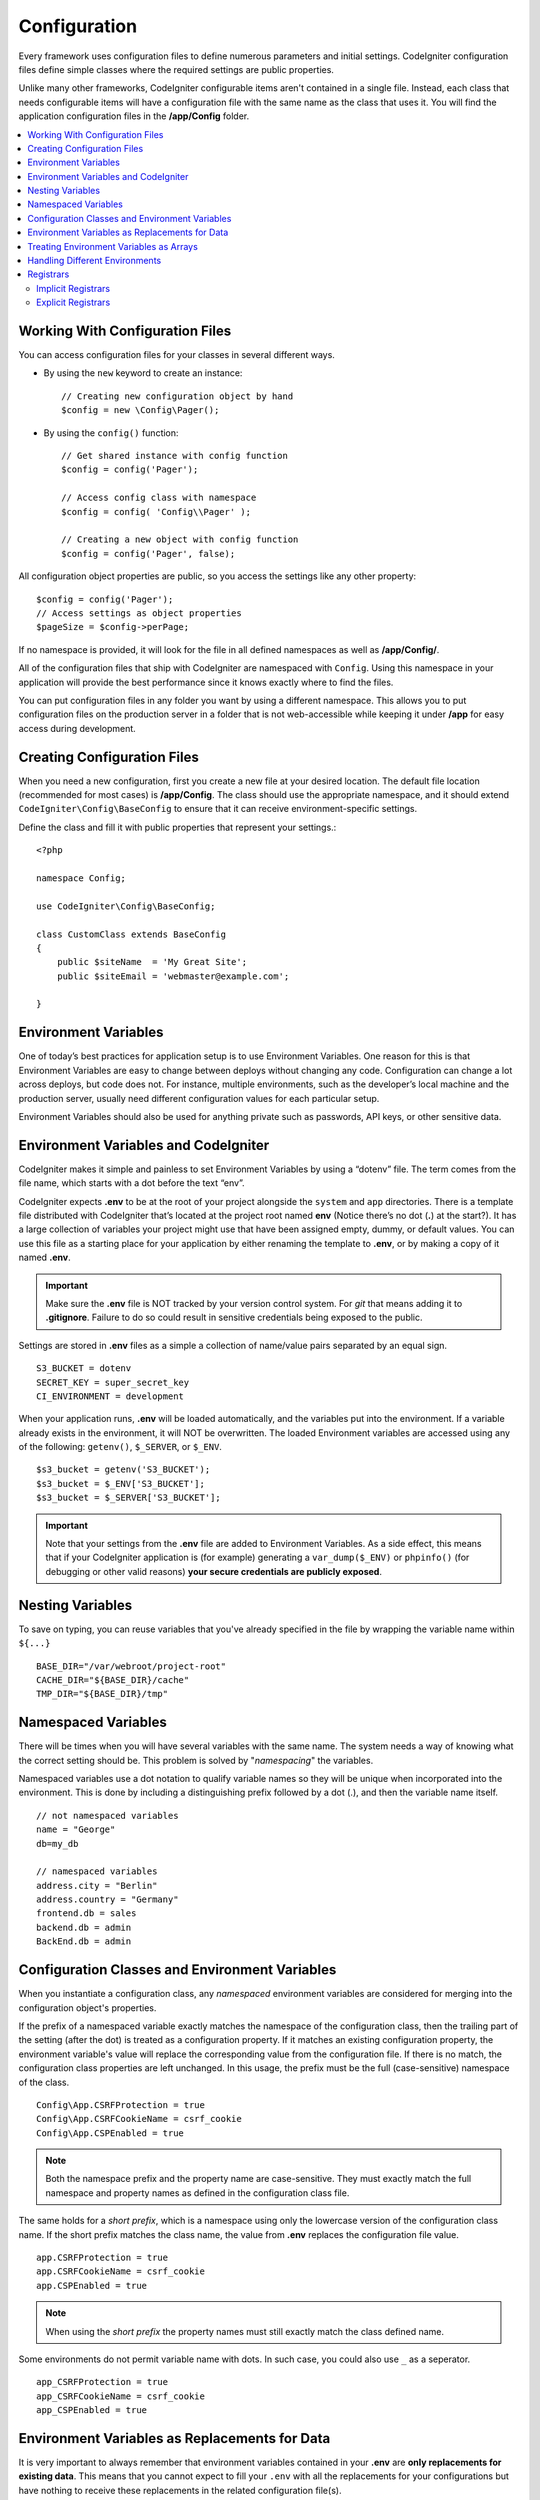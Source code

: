 #############
Configuration
#############

Every framework uses configuration files to define numerous parameters and
initial settings. CodeIgniter configuration files define simple classes where
the required settings are public properties.

Unlike many other frameworks, CodeIgniter configurable items aren't contained in
a single file. Instead, each class that needs configurable items will have a
configuration file with the same name as the class that uses it. You will find
the application configuration files in the **/app/Config** folder.

.. contents::
    :local:
    :depth: 2

Working With Configuration Files
================================

You can access configuration files for your classes in several different ways.

- By using the ``new`` keyword to create an instance::

    // Creating new configuration object by hand
    $config = new \Config\Pager();

- By using the ``config()`` function::

    // Get shared instance with config function
    $config = config('Pager');

    // Access config class with namespace
    $config = config( 'Config\\Pager' );

    // Creating a new object with config function
    $config = config('Pager', false);

All configuration object properties are public, so you access the settings like any other property::

    $config = config('Pager');
    // Access settings as object properties
    $pageSize = $config->perPage;

If no namespace is provided, it will look for the file in all defined namespaces
as well as **/app/Config/**.

All of the configuration files that ship with CodeIgniter are namespaced with
``Config``. Using this namespace in your application will provide the best
performance since it knows exactly where to find the files.

You can put configuration files in any folder you want by using a different namespace.
This allows you to put configuration files on the production server in a folder
that is not web-accessible while keeping it under **/app** for easy access
during development.

Creating Configuration Files
============================

When you need a new configuration, first you create a new file at your desired location.
The default file location (recommended for most cases) is **/app/Config**.
The class should use the appropriate namespace, and it should extend
``CodeIgniter\Config\BaseConfig`` to ensure that it can receive environment-specific settings.

Define the class and fill it with public properties that represent your settings.::

    <?php

    namespace Config;

    use CodeIgniter\Config\BaseConfig;

    class CustomClass extends BaseConfig
    {
        public $siteName  = 'My Great Site';
        public $siteEmail = 'webmaster@example.com';

    }

Environment Variables
=====================

One of today’s best practices for application setup is to use Environment Variables. One reason for this is that Environment Variables are easy to change between deploys without changing any code. Configuration can change a lot across deploys, but code does not. For instance, multiple environments, such as the developer’s local machine and the production server, usually need different configuration values for each particular setup.

Environment Variables should also be used for anything private such as passwords, API keys, or other sensitive data.

Environment Variables and CodeIgniter
=====================================

CodeIgniter makes it simple and painless to set Environment Variables by using a “dotenv” file. The term comes from the file name, which starts with a dot before the text “env”.

CodeIgniter expects **.env** to be at the root of your project alongside the ``system``
and ``app`` directories. There is a template file distributed with CodeIgniter that’s
located at the project root named **env** (Notice there’s no dot (**.**) at the start?).
It has a large collection of variables your project might use that have been assigned
empty, dummy, or default values. You can use this file as a starting place for your
application by either renaming the template to **.env**, or by making a copy of it named **.env**.

.. important:: Make sure the **.env** file is NOT tracked by your version control system. For *git* that means adding it to **.gitignore**. Failure to do so could result in sensitive credentials being exposed to the public.

Settings are stored in **.env** files as a simple a collection of name/value pairs separated by an equal sign.
::

    S3_BUCKET = dotenv
    SECRET_KEY = super_secret_key
    CI_ENVIRONMENT = development

When your application runs, **.env** will be loaded automatically, and the variables put
into the environment. If a variable already exists in the environment, it will NOT be
overwritten. The loaded Environment variables are accessed using any of the following:
``getenv()``, ``$_SERVER``, or ``$_ENV``.
::

    $s3_bucket = getenv('S3_BUCKET');
    $s3_bucket = $_ENV['S3_BUCKET'];
    $s3_bucket = $_SERVER['S3_BUCKET'];

.. important:: Note that your settings from the **.env** file are added to Environment Variables. As a side effect, this means that if your CodeIgniter application is (for example) generating a ``var_dump($_ENV)`` or ``phpinfo()`` (for debugging or other valid reasons) **your secure credentials are publicly exposed**.

Nesting Variables
=================

To save on typing, you can reuse variables that you've already specified in the file by wrapping the
variable name within ``${...}``
::

    BASE_DIR="/var/webroot/project-root"
    CACHE_DIR="${BASE_DIR}/cache"
    TMP_DIR="${BASE_DIR}/tmp"

Namespaced Variables
====================

There will be times when you will have several variables with the same name.
The system needs a way of knowing what the correct setting should be.
This problem is solved by "*namespacing*" the variables.

Namespaced variables use a dot notation to qualify variable names so they will be unique
when incorporated into the environment. This is done by including a distinguishing
prefix followed by a dot (.), and then the variable name itself.
::

    // not namespaced variables
    name = "George"
    db=my_db

    // namespaced variables
    address.city = "Berlin"
    address.country = "Germany"
    frontend.db = sales
    backend.db = admin
    BackEnd.db = admin

Configuration Classes and Environment Variables
===============================================

When you instantiate a configuration class, any *namespaced* environment variables
are considered for merging into the configuration object's properties.

If the prefix of a namespaced variable exactly matches the namespace of the configuration
class, then the trailing part of the setting (after the dot) is treated as a configuration
property. If it matches an existing configuration property, the environment variable's
value will replace the corresponding value from the configuration file. If there is no match,
the configuration class properties are left unchanged. In this usage, the prefix must be
the full (case-sensitive) namespace of the class.
::

    Config\App.CSRFProtection = true
    Config\App.CSRFCookieName = csrf_cookie
    Config\App.CSPEnabled = true


.. note:: Both the namespace prefix and the property name are case-sensitive. They must exactly match the full namespace and property names as defined in the configuration class file.

The same holds for a *short prefix*, which is a namespace using only the lowercase version of
the configuration class name. If the short prefix matches the class name,
the value from **.env** replaces the configuration file value.
::

    app.CSRFProtection = true
    app.CSRFCookieName = csrf_cookie
    app.CSPEnabled = true

.. note:: When using the *short prefix* the property names must still exactly match the class defined name.

Some environments do not permit variable name with dots. In such case, you could also use ``_`` as a seperator.
::

    app_CSRFProtection = true
    app_CSRFCookieName = csrf_cookie
    app_CSPEnabled = true

Environment Variables as Replacements for Data
==============================================

It is very important to always remember that environment variables contained in your **.env** are
**only replacements for existing data**. This means that you cannot expect to fill your ``.env`` with all
the replacements for your configurations but have nothing to receive these replacements in the
related configuration file(s).

The ``.env`` only serves to fill or replace the values in your configuration files. That said, your
configuration files should have a container or receiving property for those. Adding so many variables in
your ``.env`` with nothing to contain them in the receiving end is useless.

Simply put, you cannot just put ``app.myNewConfig = foo`` in your ``.env`` and expect your ``Config\App``
to magically have that property and value at run time.

Treating Environment Variables as Arrays
========================================

A namespaced environment variable can be further treated as an array.
If the prefix matches the configuration class, then the remainder of the
environment variable name is treated as an array reference if it also
contains a dot.
::

    // regular namespaced variable
    Config\SimpleConfig.name = George

    // array namespaced variables
    Config\SimpleConfig.address.city = "Berlin"
    Config\SimpleConfig.address.country = "Germany"

If this was referring to a SimpleConfig configuration object, the above example would be treated as::

    $address['city']    = "Berlin";
    $address['country'] = "Germany";

Any other elements of the ``$address`` property would be unchanged.

You can also use the array property name as a prefix. If the environment file
held the following then the result would be the same as above.
::

    // array namespaced variables
    Config\SimpleConfig.address.city = "Berlin"
    address.country = "Germany"


Handling Different Environments
===============================

Configuring multiple environments is easily accomplished by using a separate **.env** file with values modified to meet that environment's needs.

The file should not contain every possible setting for every configuration class used by the application. In truth, it should include only those items that are specific to the environment or are sensitive details like passwords and API keys and other information that should not be exposed. But anything that changes between deployments is fair-game.

In each environment, place the **.env** file in the project's root folder. For most setups, this will be the same level as the ``system`` and ``app`` directories.

Do not track **.env** files with your version control system. If you do, and the repository is made public, you will have put sensitive information where everybody can find it.

.. _registrars:

Registrars
==========

"Registrars" are any other classes which might provide additional configuration properties.
Registrars provide a means of altering a configuration at runtime across namespaces and files.
There are two ways to implement a Registrar: implicit and explicit.

.. note:: Values from **.env** always take priority over Registrars.

Implicit Registrars
-------------------

Any namespace may define registrars by using the **Config/Registrar.php** file, if discovery
is enabled in :doc:`Modules </general/modules>`. These files are classes whose methods are
named for each configuration class you wish to extend. For example, a third-party module might
wish to supply an additional template to ``Pager`` without overwriting whatever a develop has
already configured. In **src/Config/Registrar.php** there would be a ``Registrar`` class with
the single ``Pager()`` method (note the case-sensitivity)::

    class Registrar
    {
        public static function Pager(): array
        {
            return [
                'templates' => [
                    'module_pager' => 'MyModule\Views\Pager',
                ],
            ];
        }
    }

Registrar methods must always return an array, with keys corresponding to the properties
of the target config file. Existing values are merged, and Registrar properties have
overwrite priority.

Explicit Registrars
-------------------

A configuration file can also specify any number of registrars explicitly.
This is done by adding a ``$registrars`` property to your configuration file,
holding an array of the names of candidate registrars.::

    public static $registrars = [
        SupportingPackageRegistrar::class
    ];

In order to act as a "registrar" the classes so identified must have a
static function with the same name as the configuration class, and it should return an associative
array of property settings.

When your configuration object is instantiated, it will loop over the
designated classes in ``$registrars``. For each of these classes it will invoke
the method named for the configuration class and incorporate any returned properties.

A sample configuration class setup for this::

    <?php

    namespace App\Config;

    use CodeIgniter\Config\BaseConfig;

    class MySalesConfig extends BaseConfig
    {
        public $target            = 100;
        public $campaign          = "Winter Wonderland";
        public static $registrars = [
            '\App\Models\RegionalSales'
        ];
    }

... and the associated regional sales model might look like::

    <?php

    namespace App\Models;

    class RegionalSales
    {
        public static function MySalesConfig()
        {
            return [
                'target' => 45,
                'actual' => 72,
            ];
        }
    }

With the above example, when ``MySalesConfig`` is instantiated, it will end up with
the two properties declared, but the value of the ``$target`` property will be overridden
by treating ``RegionalSales`` as a "registrar". The resulting configuration properties::

    $target   = 45;
    $campaign = "Winter Wonderland";
